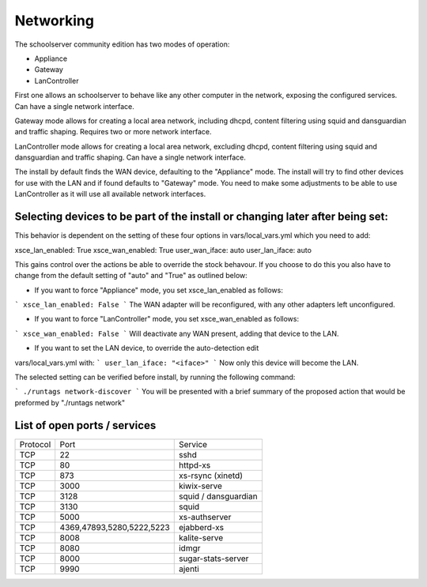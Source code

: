 Networking
==========


The schoolserver community edition has two modes of operation:

* Appliance
* Gateway
* LanController

First one allows an schoolserver to behave like any other computer in the
network, exposing the configured services. Can have a single network interface.

Gateway mode allows for creating a local area network, including dhcpd, content
filtering using squid and dansguardian and traffic shaping. Requires two or more
network interface.

LanController mode allows for creating a local area network, excluding dhcpd,
content filtering using squid and dansguardian and traffic shaping.
Can have a single network interface.

The install by default finds the WAN device, defaulting to the "Appliance" mode.
The install will try to find other devices for use with the LAN and if found
defaults to "Gateway" mode. You need to make some adjustments to be able to use
LanController as it will use all available network interfaces.

Selecting devices to be part of the install or changing later after being set:
------------------------------------------------------------------------------

This behavior is dependent on the setting of these four options in
vars/local_vars.yml which you need to add:

xsce_lan_enabled: True
xsce_wan_enabled: True
user_wan_iface: auto
user_lan_iface: auto

This gains control over the actions be able to override the stock behavour.
If you choose to do this you also have to change from the default setting
of "auto" and "True" as outlined below:

* If you want to force "Appliance" mode, you set xsce_lan_enabled as follows:
```
xsce_lan_enabled: False
```
The WAN adapter will be reconfigured, with any other adapters left unconfigured.

* If you want to force "LanController" mode, you set xsce_wan_enabled as follows:
```
xsce_wan_enabled: False
```
Will deactivate any WAN present, adding that device to the LAN.

* If you want to set the LAN device, to override the auto-detection edit
vars/local_vars.yml with:
```
user_lan_iface: "<iface>"
```
Now only this device will become the LAN.

The selected setting can be verified before install, by running the following
command:

```
./runtags network-discover
```
You will be presented with a brief summary of the proposed action that would
be preformed by "./runtags network"


List of open ports / services
-----------------------------



+----------+---------------------------+----------------------+
|Protocol  | Port                      |Service               |
+----------+---------------------------+----------------------+
| TCP      | 22                        |    sshd              |
+----------+---------------------------+----------------------+
| TCP      | 80                        | httpd-xs             |
+----------+---------------------------+----------------------+
| TCP      | 873                       | xs-rsync (xinetd)    |
+----------+---------------------------+----------------------+
| TCP      | 3000                      |     kiwix-serve      |
+----------+---------------------------+----------------------+
| TCP      | 3128                      | squid / dansguardian |
+----------+---------------------------+----------------------+
| TCP      | 3130                      |       squid          |
+----------+---------------------------+----------------------+
| TCP      | 5000                      |     xs-authserver    |
+----------+---------------------------+----------------------+
| TCP      | 4369,47893,5280,5222,5223 |    ejabberd-xs       |
+----------+---------------------------+----------------------+
| TCP      | 8008                      |  kalite-serve        |
+----------+---------------------------+----------------------+
| TCP      | 8080                      |        idmgr         |
+----------+---------------------------+----------------------+
| TCP      | 8000                      | sugar-stats-server   |
+----------+---------------------------+----------------------+
| TCP      | 9990                      |       ajenti         |
+----------+---------------------------+----------------------+




